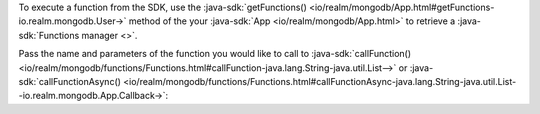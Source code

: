 To execute a function from the SDK, use the
:java-sdk:`getFunctions() <io/realm/mongodb/App.html#getFunctions-io.realm.mongodb.User->`
method of the your :java-sdk:`App <io/realm/mongodb/App.html>`
to retrieve a :java-sdk:`Functions manager <>`.

Pass the name and parameters of the function you would like to call to
:java-sdk:`callFunction() <io/realm/mongodb/functions/Functions.html#callFunction-java.lang.String-java.util.List-->`
or :java-sdk:`callFunctionAsync() <io/realm/mongodb/functions/Functions.html#callFunctionAsync-java.lang.String-java.util.List--io.realm.mongodb.App.Callback->`:
